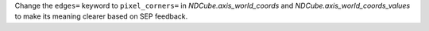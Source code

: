 Change the ``edges=`` keyword to ``pixel_corners=`` in
`NDCube.axis_world_coords` and `NDCube.axis_world_coords_values` to make its
meaning clearer based on SEP feedback.

